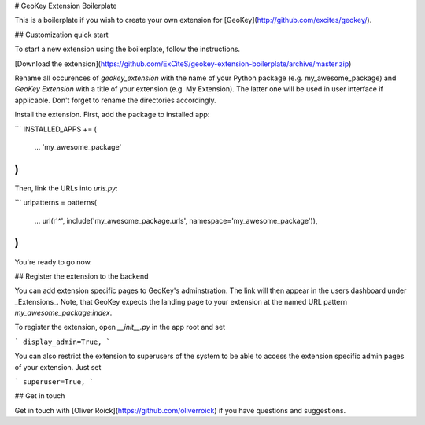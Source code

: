 # GeoKey Extension Boilerplate

This is a boilerplate if you wish to create your own extension for [GeoKey](http://github.com/excites/geokey/).

## Customization quick start

To start a new extension using the boilerplate, follow the instructions.

[Download the extension](https://github.com/ExCiteS/geokey-extension-boilerplate/archive/master.zip)

Rename all occurences of `geokey_extension` with the name of your Python package (e.g. my_awesome_package) and `GeoKey Extension` with a title of your extension (e.g. My Extension). The latter one will be used in user interface if applicable. Don't forget to rename the directories accordingly.

Install the extension. First, add the package to installed app:

```
INSTALLED_APPS += (
    ...
    'my_awesome_package'
)
```

Then, link the URLs into `urls.py`:

```
urlpatterns = patterns(
    ...
    url(r'^', include('my_awesome_package.urls', namespace='my_awesome_package')),
)
```

You're ready to go now.

## Register the extension to the backend

You can add extension specific pages to GeoKey's adminstration. The link will then appear in the users dashboard under _Extensions_. Note, that GeoKey expects the landing page to your extension at the named URL pattern `my_awesome_package:index`.

To register the extension, open `__init__.py` in the app root and set

```
display_admin=True,
```

You can also restrict the extension to superusers of the system to be able to access the extension specific admin pages of your extension. Just set

```
superuser=True,
```

## Get in touch

Get in touch with [Oliver Roick](https://github.com/oliverroick) if you have questions and suggestions.
